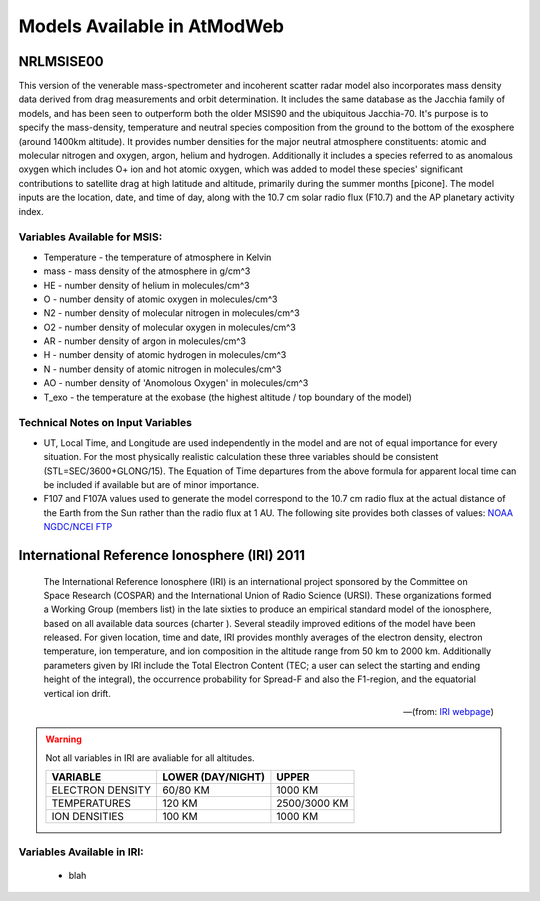 Models Available in AtModWeb
============================

.. _msis:

NRLMSISE00
++++++++++

This version of the venerable mass-spectrometer and incoherent scatter radar model
also incorporates mass density data derived from drag measurements and orbit determination.
It includes the same  database as the Jacchia family of models, and has been seen to outperform
both the older MSIS90 and the ubiquitous Jacchia-70. It's purpose is to specify the mass-density,
temperature and neutral species composition from the ground to the bottom of the exosphere
(around 1400km altitude). It provides number densities for the major neutral atmosphere constituents:
atomic and molecular nitrogen and oxygen, argon, helium and hydrogen. Additionally it includes a
species referred to as anomalous oxygen which includes O+ ion and hot atomic oxygen,
which was added to model these species' significant contributions to satellite drag at high latitude
and altitude, primarily during the summer months [picone]. The model inputs are the location, date,
and time of day, along with the 10.7 cm solar radio flux (F10.7) and the AP planetary activity index.

Variables Available for MSIS:
-----------------------------

* Temperature - the temperature of atmosphere in Kelvin
* mass - mass density of the atmosphere in g/cm^3
* HE - number density of helium in molecules/cm^3
* O - number density of atomic oxygen in molecules/cm^3
* N2 - number density of molecular nitrogen in molecules/cm^3
* O2 - number density of molecular oxygen in molecules/cm^3
* AR - number density of argon in molecules/cm^3
* H - number density of atomic hydrogen in molecules/cm^3
* N - number density of atomic nitrogen in molecules/cm^3
* AO - number density of 'Anomolous Oxygen' in molecules/cm^3
* T_exo - the temperature at the exobase (the highest altitude / top boundary of the model)

Technical Notes on Input Variables
----------------------------------

* UT, Local Time, and Longitude are used independently in the model and are not of equal importance for every situation. For the most physically realistic calculation these three variables should be consistent (STL=SEC/3600+GLONG/15). The Equation of Time departures from the above formula for apparent local time can be included if available but are of minor importance.

* F107 and F107A values used to generate the model correspond to the 10.7 cm radio flux at the actual distance of the Earth from the Sun rather than the radio flux at 1 AU. The following site provides both classes of values: `NOAA NGDC/NCEI FTP <ftp://ftp.ngdc.noaa.gov/STP/SOLAR_DATA/SOLAR_RADIO/FLUX/>`_

.. _iri:

International Reference Ionosphere (IRI) 2011
+++++++++++++++++++++++++++++++++++++++++++++

.. epigraph::
	The International Reference Ionosphere (IRI) is an international project sponsored by
	the Committee on Space Research (COSPAR) and the International Union of Radio Science (URSI).
	These organizations formed a Working Group (members list) in the late sixties to produce an
	empirical standard model of the ionosphere, based on all available data sources (charter ).
	Several steadily improved editions of the model have been released. For given location, time
	and date, IRI provides monthly averages of the electron density, electron temperature, ion temperature,
	and ion composition in the altitude range from 50 km to 2000 km. Additionally parameters given by IRI
	include the Total Electron Content (TEC; a user can select the starting and ending height of the integral),
	the occurrence probability for Spread-F and also the F1-region, and the equatorial vertical ion drift.

	-- (from: `IRI webpage <http://iri.gsfc.nasa.gov/>`_)

.. WARNING:: 
	Not all variables in IRI are avaliable for all altitudes. 
	
	================  =================  ============
	VARIABLE          LOWER (DAY/NIGHT)  UPPER       
	================  =================  ============
	ELECTRON DENSITY  60/80 KM           1000 KM       
	TEMPERATURES      120 KM             2500/3000 KM  
	ION DENSITIES     100 KM             1000 KM       
	================  =================  ============
	
Variables Available in IRI:
---------------------------
	* blah
